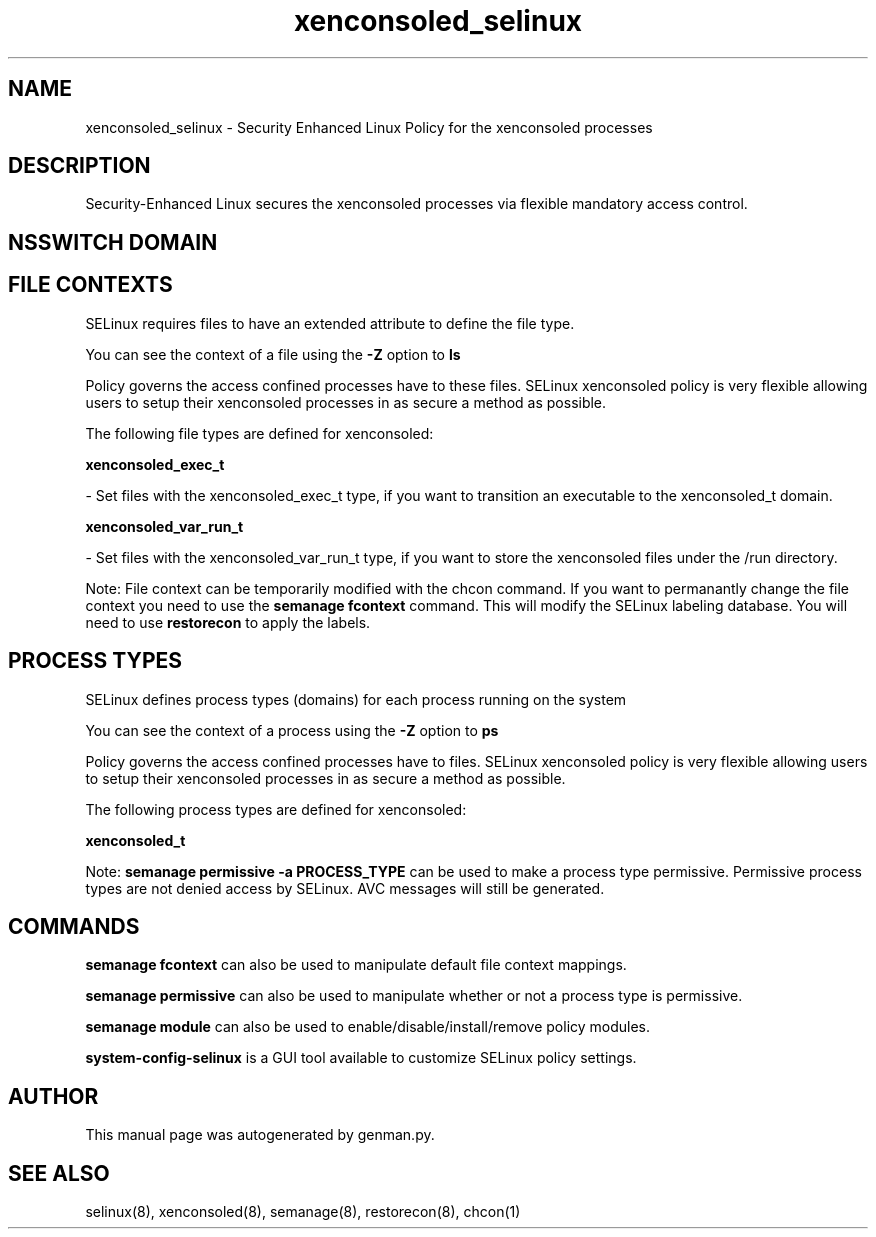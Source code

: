 .TH  "xenconsoled_selinux"  "8"  "xenconsoled" "dwalsh@redhat.com" "xenconsoled SELinux Policy documentation"
.SH "NAME"
xenconsoled_selinux \- Security Enhanced Linux Policy for the xenconsoled processes
.SH "DESCRIPTION"

Security-Enhanced Linux secures the xenconsoled processes via flexible mandatory access
control.  

.SH NSSWITCH DOMAIN

.SH FILE CONTEXTS
SELinux requires files to have an extended attribute to define the file type. 
.PP
You can see the context of a file using the \fB\-Z\fP option to \fBls\bP
.PP
Policy governs the access confined processes have to these files. 
SELinux xenconsoled policy is very flexible allowing users to setup their xenconsoled processes in as secure a method as possible.
.PP 
The following file types are defined for xenconsoled:


.EX
.PP
.B xenconsoled_exec_t 
.EE

- Set files with the xenconsoled_exec_t type, if you want to transition an executable to the xenconsoled_t domain.


.EX
.PP
.B xenconsoled_var_run_t 
.EE

- Set files with the xenconsoled_var_run_t type, if you want to store the xenconsoled files under the /run directory.


.PP
Note: File context can be temporarily modified with the chcon command.  If you want to permanantly change the file context you need to use the 
.B semanage fcontext 
command.  This will modify the SELinux labeling database.  You will need to use
.B restorecon
to apply the labels.

.SH PROCESS TYPES
SELinux defines process types (domains) for each process running on the system
.PP
You can see the context of a process using the \fB\-Z\fP option to \fBps\bP
.PP
Policy governs the access confined processes have to files. 
SELinux xenconsoled policy is very flexible allowing users to setup their xenconsoled processes in as secure a method as possible.
.PP 
The following process types are defined for xenconsoled:

.EX
.B xenconsoled_t 
.EE
.PP
Note: 
.B semanage permissive -a PROCESS_TYPE 
can be used to make a process type permissive. Permissive process types are not denied access by SELinux. AVC messages will still be generated.

.SH "COMMANDS"
.B semanage fcontext
can also be used to manipulate default file context mappings.
.PP
.B semanage permissive
can also be used to manipulate whether or not a process type is permissive.
.PP
.B semanage module
can also be used to enable/disable/install/remove policy modules.

.PP
.B system-config-selinux 
is a GUI tool available to customize SELinux policy settings.

.SH AUTHOR	
This manual page was autogenerated by genman.py.

.SH "SEE ALSO"
selinux(8), xenconsoled(8), semanage(8), restorecon(8), chcon(1)
